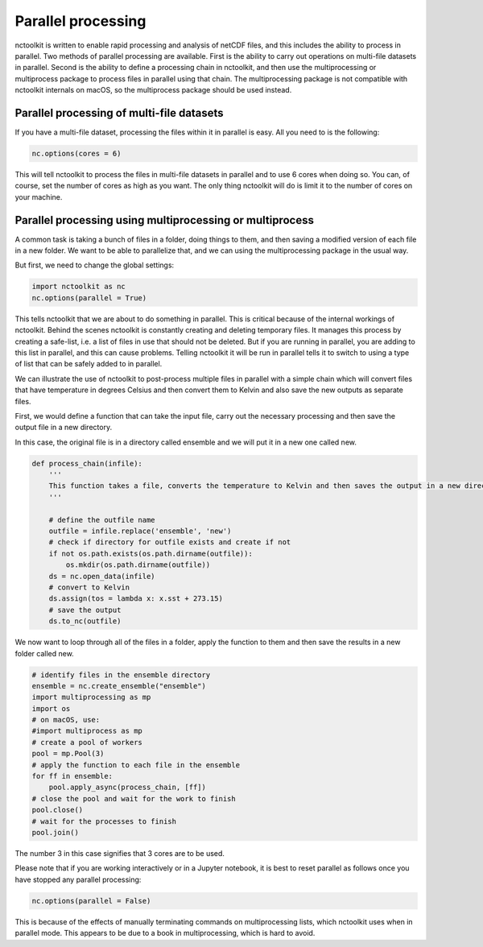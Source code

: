 Parallel processing
===================

nctoolkit is written to enable rapid processing and analysis of netCDF
files, and this includes the ability to process in parallel. Two methods
of parallel processing are available. First is the ability to carry out
operations on multi-file datasets in parallel. Second is the ability to
define a processing chain in nctoolkit, and then use the multiprocessing or multiprocess
package to process files in parallel using that chain. The multiprocessing package is not
compatible with nctoolkit internals on macOS, so the multiprocess package should be used instead.

Parallel processing of multi-file datasets
------------------------------------------

If you have a multi-file dataset, processing the files within it in
parallel is easy. All you need to is the following:

.. code:: ipython3

    nc.options(cores = 6)

This will tell nctoolkit to process the files in multi-file datasets in
parallel and to use 6 cores when doing so. You can, of course, set the
number of cores as high as you want. The only thing nctoolkit will do is
limit it to the number of cores on your machine.

Parallel processing using multiprocessing or multiprocess
-----------------------------------------

A common task is taking a bunch of files in a folder, doing things to
them, and then saving a modified version of each file in a new folder.
We want to be able to parallelize that, and we can using the
multiprocessing package in the usual way.

But first, we need to change the global settings:

.. code:: ipython3

    import nctoolkit as nc
    nc.options(parallel = True)

This tells nctoolkit that we are about to do something in parallel. This
is critical because of the internal workings of nctoolkit. Behind the
scenes nctoolkit is constantly creating and deleting temporary files. It
manages this process by creating a safe-list, i.e. a list of files in
use that should not be deleted. But if you are running in parallel, you
are adding to this list in parallel, and this can cause problems.
Telling nctoolkit it will be run in parallel tells it to switch to using
a type of list that can be safely added to in parallel.

We can illustrate the use of nctoolkit to post-process multiple files in parallel with a simple chain which will
convert files that have temperature in degrees Celsius and then convert them to Kelvin and also save the new outputs as separate files. 


First, we would define a function that can take the input file, carry out the necessary processing and then save the output file in a new directory.

In this case, the original file is in a directory called ensemble and we will put it in a new one called new.


.. code:: ipython3

    def process_chain(infile):
        '''
        This function takes a file, converts the temperature to Kelvin and then saves the output in a new directory
        '''

        # define the outfile name
        outfile = infile.replace('ensemble', 'new')
        # check if directory for outfile exists and create if not
        if not os.path.exists(os.path.dirname(outfile)):
            os.mkdir(os.path.dirname(outfile))
        ds = nc.open_data(infile)
        # convert to Kelvin
        ds.assign(tos = lambda x: x.sst + 273.15)
        # save the output
        ds.to_nc(outfile)


We now want to loop through all of the files in a folder, apply the
function to them and then save the results in a new folder called new. 

.. code:: ipython3

    # identify files in the ensemble directory 
    ensemble = nc.create_ensemble("ensemble")
    import multiprocessing as mp
    import os
    # on macOS, use:
    #import multiprocess as mp
    # create a pool of workers
    pool = mp.Pool(3)
    # apply the function to each file in the ensemble
    for ff in ensemble:
        pool.apply_async(process_chain, [ff])
    # close the pool and wait for the work to finish
    pool.close()
    # wait for the processes to finish
    pool.join()


The number 3 in this case signifies that 3 cores are to be used.

Please note that if you are working interactively or in a Jupyter
notebook, it is best to reset parallel as follows once you have stopped
any parallel processing:

.. code:: ipython3

    nc.options(parallel = False)

This is because of the effects of manually terminating commands on
multiprocessing lists, which nctoolkit uses when in parallel mode. This appears to be due to a book in multiprocessing, which is hard to avoid.
